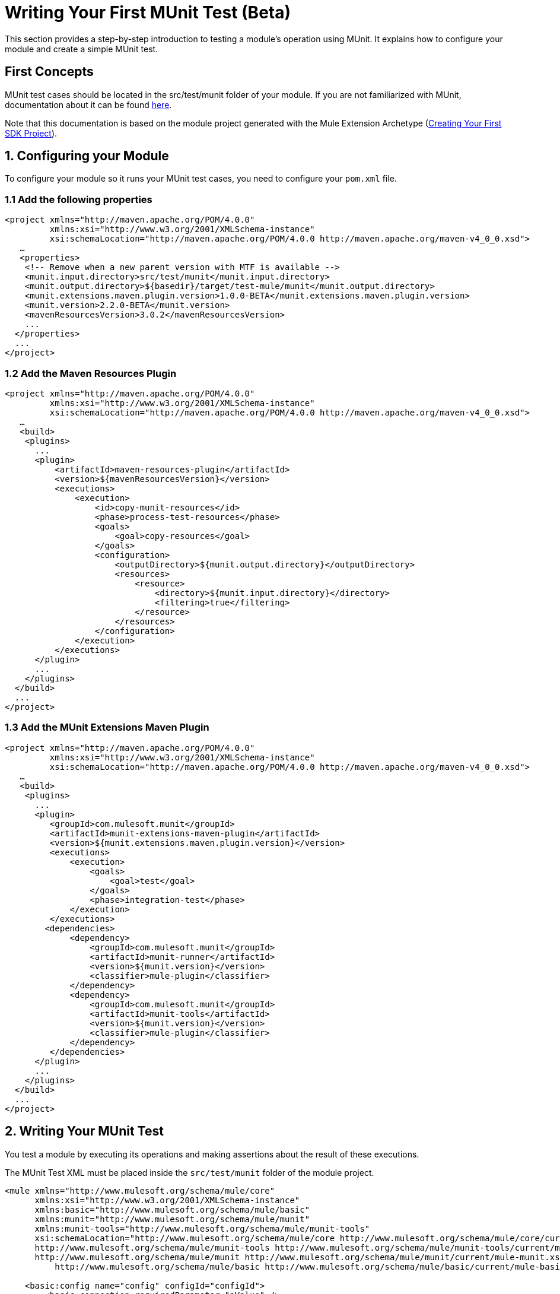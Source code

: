 = Writing Your First MUnit Test (Beta)

This section provides a step-by-step introduction to testing a module's
operation using MUnit. It explains how to configure your module and create a simple
MUnit test.

== First Concepts

MUnit test cases should be located in the src/test/munit folder of your module. If you are not familiarized with MUnit,
documentation about it can be found link:/munit/v/2.2/index[here].

Note that this documentation is based on the module project generated with the Mule Extension Archetype (<<getting-started#generating-a-project-using-the-maven-archetype-directly,Creating Your First SDK Project>>).

== 1. Configuring your Module

To configure your module so it runs your MUnit test cases, you need to configure your `pom.xml` file.

=== 1.1 Add the following properties
[source, xml, linenums]
----
<project xmlns="http://maven.apache.org/POM/4.0.0"
         xmlns:xsi="http://www.w3.org/2001/XMLSchema-instance"
         xsi:schemaLocation="http://maven.apache.org/POM/4.0.0 http://maven.apache.org/maven-v4_0_0.xsd">
   …
   <properties>
    <!-- Remove when a new parent version with MTF is available -->
    <munit.input.directory>src/test/munit</munit.input.directory>
    <munit.output.directory>${basedir}/target/test-mule/munit</munit.output.directory>
    <munit.extensions.maven.plugin.version>1.0.0-BETA</munit.extensions.maven.plugin.version>
    <munit.version>2.2.0-BETA</munit.version>
    <mavenResourcesVersion>3.0.2</mavenResourcesVersion>
    ...
  </properties>
  ...
</project>
----

=== 1.2 Add the Maven Resources Plugin

[source, xml, linenums]
----
<project xmlns="http://maven.apache.org/POM/4.0.0"
         xmlns:xsi="http://www.w3.org/2001/XMLSchema-instance"
         xsi:schemaLocation="http://maven.apache.org/POM/4.0.0 http://maven.apache.org/maven-v4_0_0.xsd">
   …
   <build>
    <plugins>
      ...
      <plugin>
          <artifactId>maven-resources-plugin</artifactId>
          <version>${mavenResourcesVersion}</version>
          <executions>
              <execution>
                  <id>copy-munit-resources</id>
                  <phase>process-test-resources</phase>
                  <goals>
                      <goal>copy-resources</goal>
                  </goals>
                  <configuration>
                      <outputDirectory>${munit.output.directory}</outputDirectory>
                      <resources>
                          <resource>
                              <directory>${munit.input.directory}</directory>
                              <filtering>true</filtering>
                          </resource>
                      </resources>
                  </configuration>
              </execution>
          </executions>
      </plugin>
      ...
    </plugins>
  </build>
  ...
</project>
----

=== 1.3 Add the MUnit Extensions Maven Plugin

[source, xml, linenums]
----
<project xmlns="http://maven.apache.org/POM/4.0.0"
         xmlns:xsi="http://www.w3.org/2001/XMLSchema-instance"
         xsi:schemaLocation="http://maven.apache.org/POM/4.0.0 http://maven.apache.org/maven-v4_0_0.xsd">
   …
   <build>
    <plugins>
      ...
      <plugin>
         <groupId>com.mulesoft.munit</groupId>
         <artifactId>munit-extensions-maven-plugin</artifactId>
         <version>${munit.extensions.maven.plugin.version}</version>
         <executions>
             <execution>
                 <goals>
                     <goal>test</goal>
                 </goals>
                 <phase>integration-test</phase>
             </execution>
         </executions>
        <dependencies>
             <dependency>
                 <groupId>com.mulesoft.munit</groupId>
                 <artifactId>munit-runner</artifactId>
                 <version>${munit.version}</version>
                 <classifier>mule-plugin</classifier>
             </dependency>
             <dependency>
                 <groupId>com.mulesoft.munit</groupId>
                 <artifactId>munit-tools</artifactId>
                 <version>${munit.version}</version>
                 <classifier>mule-plugin</classifier>
             </dependency>
         </dependencies>
      </plugin>
      ...
    </plugins>
  </build>
  ...
</project>
----


== 2. Writing Your MUnit Test

You test a module by executing its operations and making assertions about the result of these executions.

The MUnit Test XML must be placed inside the `src/test/munit` folder of the module project.

[source, xml, linenums]
----
<mule xmlns="http://www.mulesoft.org/schema/mule/core"
      xmlns:xsi="http://www.w3.org/2001/XMLSchema-instance"
      xmlns:basic="http://www.mulesoft.org/schema/mule/basic"
      xmlns:munit="http://www.mulesoft.org/schema/mule/munit"
      xmlns:munit-tools="http://www.mulesoft.org/schema/mule/munit-tools"
      xsi:schemaLocation="http://www.mulesoft.org/schema/mule/core http://www.mulesoft.org/schema/mule/core/current/mule.xsd
      http://www.mulesoft.org/schema/mule/munit-tools http://www.mulesoft.org/schema/mule/munit-tools/current/mule-munit-tools.xsd
      http://www.mulesoft.org/schema/mule/munit http://www.mulesoft.org/schema/mule/munit/current/mule-munit.xsd
          http://www.mulesoft.org/schema/mule/basic http://www.mulesoft.org/schema/mule/basic/current/mule-basic.xsd">

    <basic:config name="config" configId="configId">
        <basic:connection requiredParameter="aValue" />
    </basic:config>

    <munit:config name="basic-operations-test"/>

    <munit:test name="sayHiTest">
        <munit:execution>
            <basic:say-hi person="Mariano Gonzalez"/>
        </munit:execution>
        <munit:validation>
            <munit-tools:assert-equals actual="#[payload]" expected="#['Hello Mariano Gonzalez!!!']"/>
        </munit:validation>
    </munit:test>

    <munit:test name="retrieveInfoTest">
        <munit:execution>
            <basic:retrieve-info config-ref="config"/>
        </munit:execution>
        <munit:validation>
            <munit-tools:assert-equals actual="#[payload]" expected="#['Using Configuration [configId] with Connection id [aValue:100]']"/>
        </munit:validation>
    </munit:test>

</mule>
----

== 3. Running your test

To run your test from the command line using Maven, run the following:

[source, linenums]
----
mvn clean verify
----

This should output the result of your test run:
----
================================================================================
=== Running suite: basic-operations-test.xml                                 ===
================================================================================
++++++++++++++++++++++++++++++++++++++++++++++++++++++++++++++++++++++++++++++++
+ Running test: sayHiTest                                                      +
++++++++++++++++++++++++++++++++++++++++++++++++++++++++++++++++++++++++++++++++
++++++++++++++++++++++++++++++++++++++++++++++++++++++++++++++++++++++++++++++++
+ Running test: retrieveInfoTest                                               +
++++++++++++++++++++++++++++++++++++++++++++++++++++++++++++++++++++++++++++++++
================================================================================
= Tests run: 2 - Failed: 0 - Errors: 0 - Skipped: 0 - Time elapsed: 2.55 sec   =
================================================================================
----
